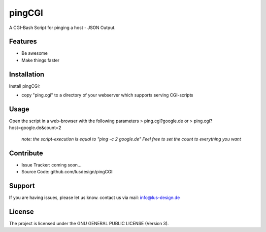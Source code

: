 pingCGI
========

A CGI-Bash Script for pinging a host - JSON Output.


Features
--------

- Be awesome
- Make things faster

Installation
------------

Install pingCGI:

- copy "ping.cgi" to a directory of your webserver which supports serving CGI-scripts
	

Usage
-----

Open the script in a web-browser with the following parameters
> ping.cgi?google.de
or
> ping.cgi?host=google.de&count=2

    *note: the script-execution is equal to "ping -c 2 google.de"*
    *Feel free to set the count to everything you want*

	

Contribute
----------

- Issue Tracker: coming soon...
- Source Code: github.com/lusdesign/pingCGI

Support
-------

If you are having issues, please let us know.
contact us via mail: info@lus-design.de

License
-------

The project is licensed under the  GNU GENERAL PUBLIC LICENSE (Version 3).